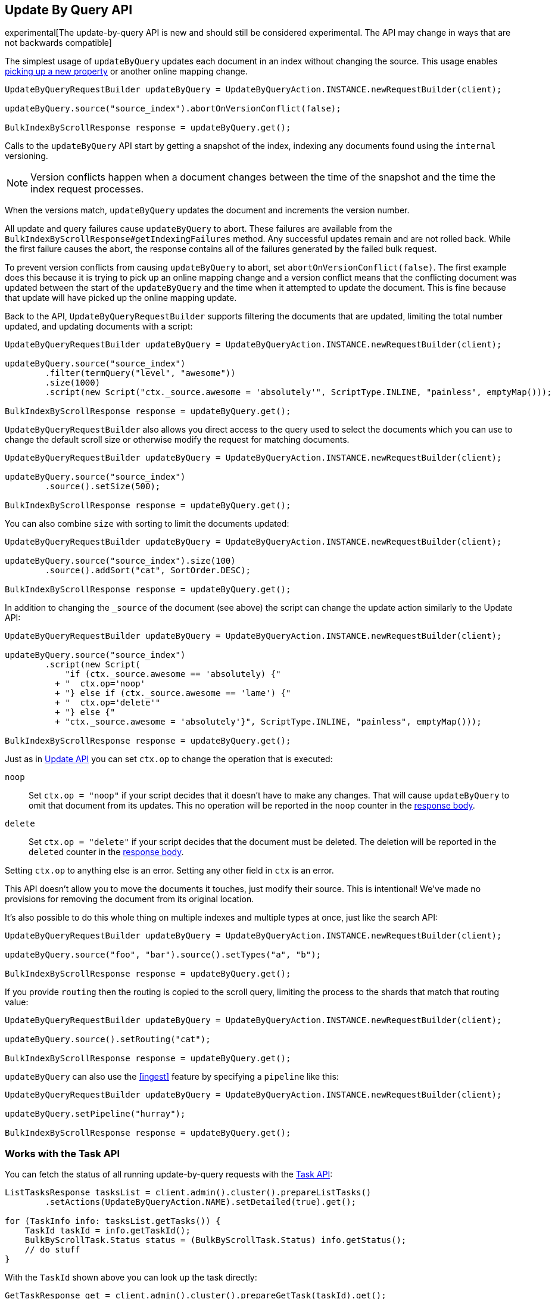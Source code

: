 [[docs-update-by-query]]
== Update By Query API

experimental[The update-by-query API is new and should still be considered experimental.  The API may change in ways that are not backwards compatible]

The simplest usage of `updateByQuery` updates each
document in an index without changing the source. This usage enables
<<picking-up-a-new-property,picking up a new property>> or another online
mapping change.

[source,java]
--------------------------------------------------
UpdateByQueryRequestBuilder updateByQuery = UpdateByQueryAction.INSTANCE.newRequestBuilder(client);

updateByQuery.source("source_index").abortOnVersionConflict(false);

BulkIndexByScrollResponse response = updateByQuery.get();
--------------------------------------------------

Calls to the `updateByQuery` API start by getting a snapshot of the index, indexing
any documents found using the `internal` versioning.

NOTE: Version conflicts happen when a document changes between the time of the
snapshot and the time the index request processes.

When the versions match, `updateByQuery` updates the document
and increments the version number.

All update and query failures cause `updateByQuery` to abort. These failures are
available from the `BulkIndexByScrollResponse#getIndexingFailures` method. Any
successful updates remain and are not rolled back. While the first failure
causes the abort, the response contains all of the failures generated by the
failed bulk request.

To prevent version conflicts from causing `updateByQuery` to abort, set
`abortOnVersionConflict(false)`. The first example does this because it is
trying to pick up an online mapping change and a version conflict means that
the conflicting document was updated between the start of the `updateByQuery`
and the time when it attempted to update the document. This is fine because
that update will have picked up the online mapping update.

Back to the API, `UpdateByQueryRequestBuilder` supports filtering the documents
that are updated, limiting the total number updated, and updating documents
with a script:

[source,java]
--------------------------------------------------
UpdateByQueryRequestBuilder updateByQuery = UpdateByQueryAction.INSTANCE.newRequestBuilder(client);

updateByQuery.source("source_index")
        .filter(termQuery("level", "awesome"))
        .size(1000)
        .script(new Script("ctx._source.awesome = 'absolutely'", ScriptType.INLINE, "painless", emptyMap()));

BulkIndexByScrollResponse response = updateByQuery.get();
--------------------------------------------------

`UpdateByQueryRequestBuilder` also allows you direct access to the query used
to select the documents which you can use to change the default scroll size or
otherwise modify the request for matching documents.

[source,java]
--------------------------------------------------
UpdateByQueryRequestBuilder updateByQuery = UpdateByQueryAction.INSTANCE.newRequestBuilder(client);

updateByQuery.source("source_index")
        .source().setSize(500);

BulkIndexByScrollResponse response = updateByQuery.get();
--------------------------------------------------

You can also combine `size` with sorting to limit the documents updated:

[source,java]
--------------------------------------------------
UpdateByQueryRequestBuilder updateByQuery = UpdateByQueryAction.INSTANCE.newRequestBuilder(client);

updateByQuery.source("source_index").size(100)
        .source().addSort("cat", SortOrder.DESC);

BulkIndexByScrollResponse response = updateByQuery.get();
--------------------------------------------------

In addition to changing the `_source` of the document (see above) the script
can change the update action similarly to the Update API:

[source,java]
--------------------------------------------------
UpdateByQueryRequestBuilder updateByQuery = UpdateByQueryAction.INSTANCE.newRequestBuilder(client);

updateByQuery.source("source_index")
        .script(new Script(
            "if (ctx._source.awesome == 'absolutely) {"
          + "  ctx.op='noop'
          + "} else if (ctx._source.awesome == 'lame') {"
          + "  ctx.op='delete'"
          + "} else {"
          + "ctx._source.awesome = 'absolutely'}", ScriptType.INLINE, "painless", emptyMap()));

BulkIndexByScrollResponse response = updateByQuery.get();
--------------------------------------------------

Just as in <<docs-update,Update API>> you can set `ctx.op` to change the
operation that is executed:

`noop`::

Set `ctx.op = "noop"` if your script decides that it doesn't have to make any
changes. That will cause `updateByQuery` to omit that document from its updates.
 This no operation will be reported in the `noop` counter in the
<<docs-update-by-query-response-body, response body>>.

`delete`::

Set `ctx.op = "delete"` if your script decides that the document must be
deleted. The deletion will be reported in the `deleted` counter in the
<<docs-update-by-query-response-body, response body>>.

Setting `ctx.op` to anything else is an error. Setting any
other field in `ctx` is an error.

This API doesn't allow you to move the documents it touches, just modify their
source. This is intentional! We've made no provisions for removing the document
from its original location.

It's also possible to do this whole thing on multiple indexes and multiple
types at once, just like the search API:

[source,java]
--------------------------------------------------
UpdateByQueryRequestBuilder updateByQuery = UpdateByQueryAction.INSTANCE.newRequestBuilder(client);

updateByQuery.source("foo", "bar").source().setTypes("a", "b");

BulkIndexByScrollResponse response = updateByQuery.get();
--------------------------------------------------

If you provide `routing` then the routing is copied to the scroll query,
limiting the process to the shards that match that routing value:

[source,java]
--------------------------------------------------
UpdateByQueryRequestBuilder updateByQuery = UpdateByQueryAction.INSTANCE.newRequestBuilder(client);

updateByQuery.source().setRouting("cat");

BulkIndexByScrollResponse response = updateByQuery.get();
--------------------------------------------------

`updateByQuery` can also use the <<ingest>> feature by
specifying a `pipeline` like this:

[source,java]
--------------------------------------------------
UpdateByQueryRequestBuilder updateByQuery = UpdateByQueryAction.INSTANCE.newRequestBuilder(client);

updateByQuery.setPipeline("hurray");

BulkIndexByScrollResponse response = updateByQuery.get();
--------------------------------------------------

[float]
[[docs-update-by-query-task-api]]
=== Works with the Task API

You can fetch the status of all running update-by-query requests with the
<<tasks,Task API>>:

[source,java]
--------------------------------------------------
ListTasksResponse tasksList = client.admin().cluster().prepareListTasks()
        .setActions(UpdateByQueryAction.NAME).setDetailed(true).get();

for (TaskInfo info: tasksList.getTasks()) {
    TaskId taskId = info.getTaskId();
    BulkByScrollTask.Status status = (BulkByScrollTask.Status) info.getStatus();
    // do stuff
}

--------------------------------------------------

With the `TaskId` shown above you can look up the task directly:

// provide API Example
[source,java]
--------------------------------------------------
GetTaskResponse get = client.admin().cluster().prepareGetTask(taskId).get();
--------------------------------------------------

[float]
[[docs-update-by-query-cancel-task-api]]
=== Works with the Cancel Task API

Any Update By Query can be canceled using the <<tasks,Task Cancel API>>:

[source,java]
--------------------------------------------------
// Cancel all update-by-query requests
client.admin().cluster().prepareCancelTasks().setActions(UpdateByQueryAction.NAME).get().getTasks()
// Cancel a specific update-by-query request
client.admin().cluster().prepareCancelTasks().setTaskId(taskId).get().getTasks()
--------------------------------------------------

The `taskId` can be found using the list tasks API above.

Cancelation should happen quickly but might take a few seconds. The task status
API above will continue to list the task until it is wakes to cancel itself.


[float]
[[docs-update-by-query-rethrottle]]
=== Rethrottling

The value of `requests_per_second` can be changed on a running update by query
using the `_rethrottle` API:

[source,java]
--------------------------------------------------
RethrottleAction.INSTANCE.newRequestBuilder(client).setTaskId(taskId).setRequestsPerSecond(2.0f).get();
--------------------------------------------------

The `taskId` can be found using the tasks API above.

Just like when setting it on the `updateByQuery` API `requests_per_second`
can be either `Float.POSITIVE_INFINITY` to disable throttling or any positive
float to throttle to that level. Rethrottling that speeds up the query takes
effect immediately but rethrotting that slows down the query will take effect
on after completing the current batch. This prevents scroll timeouts.
